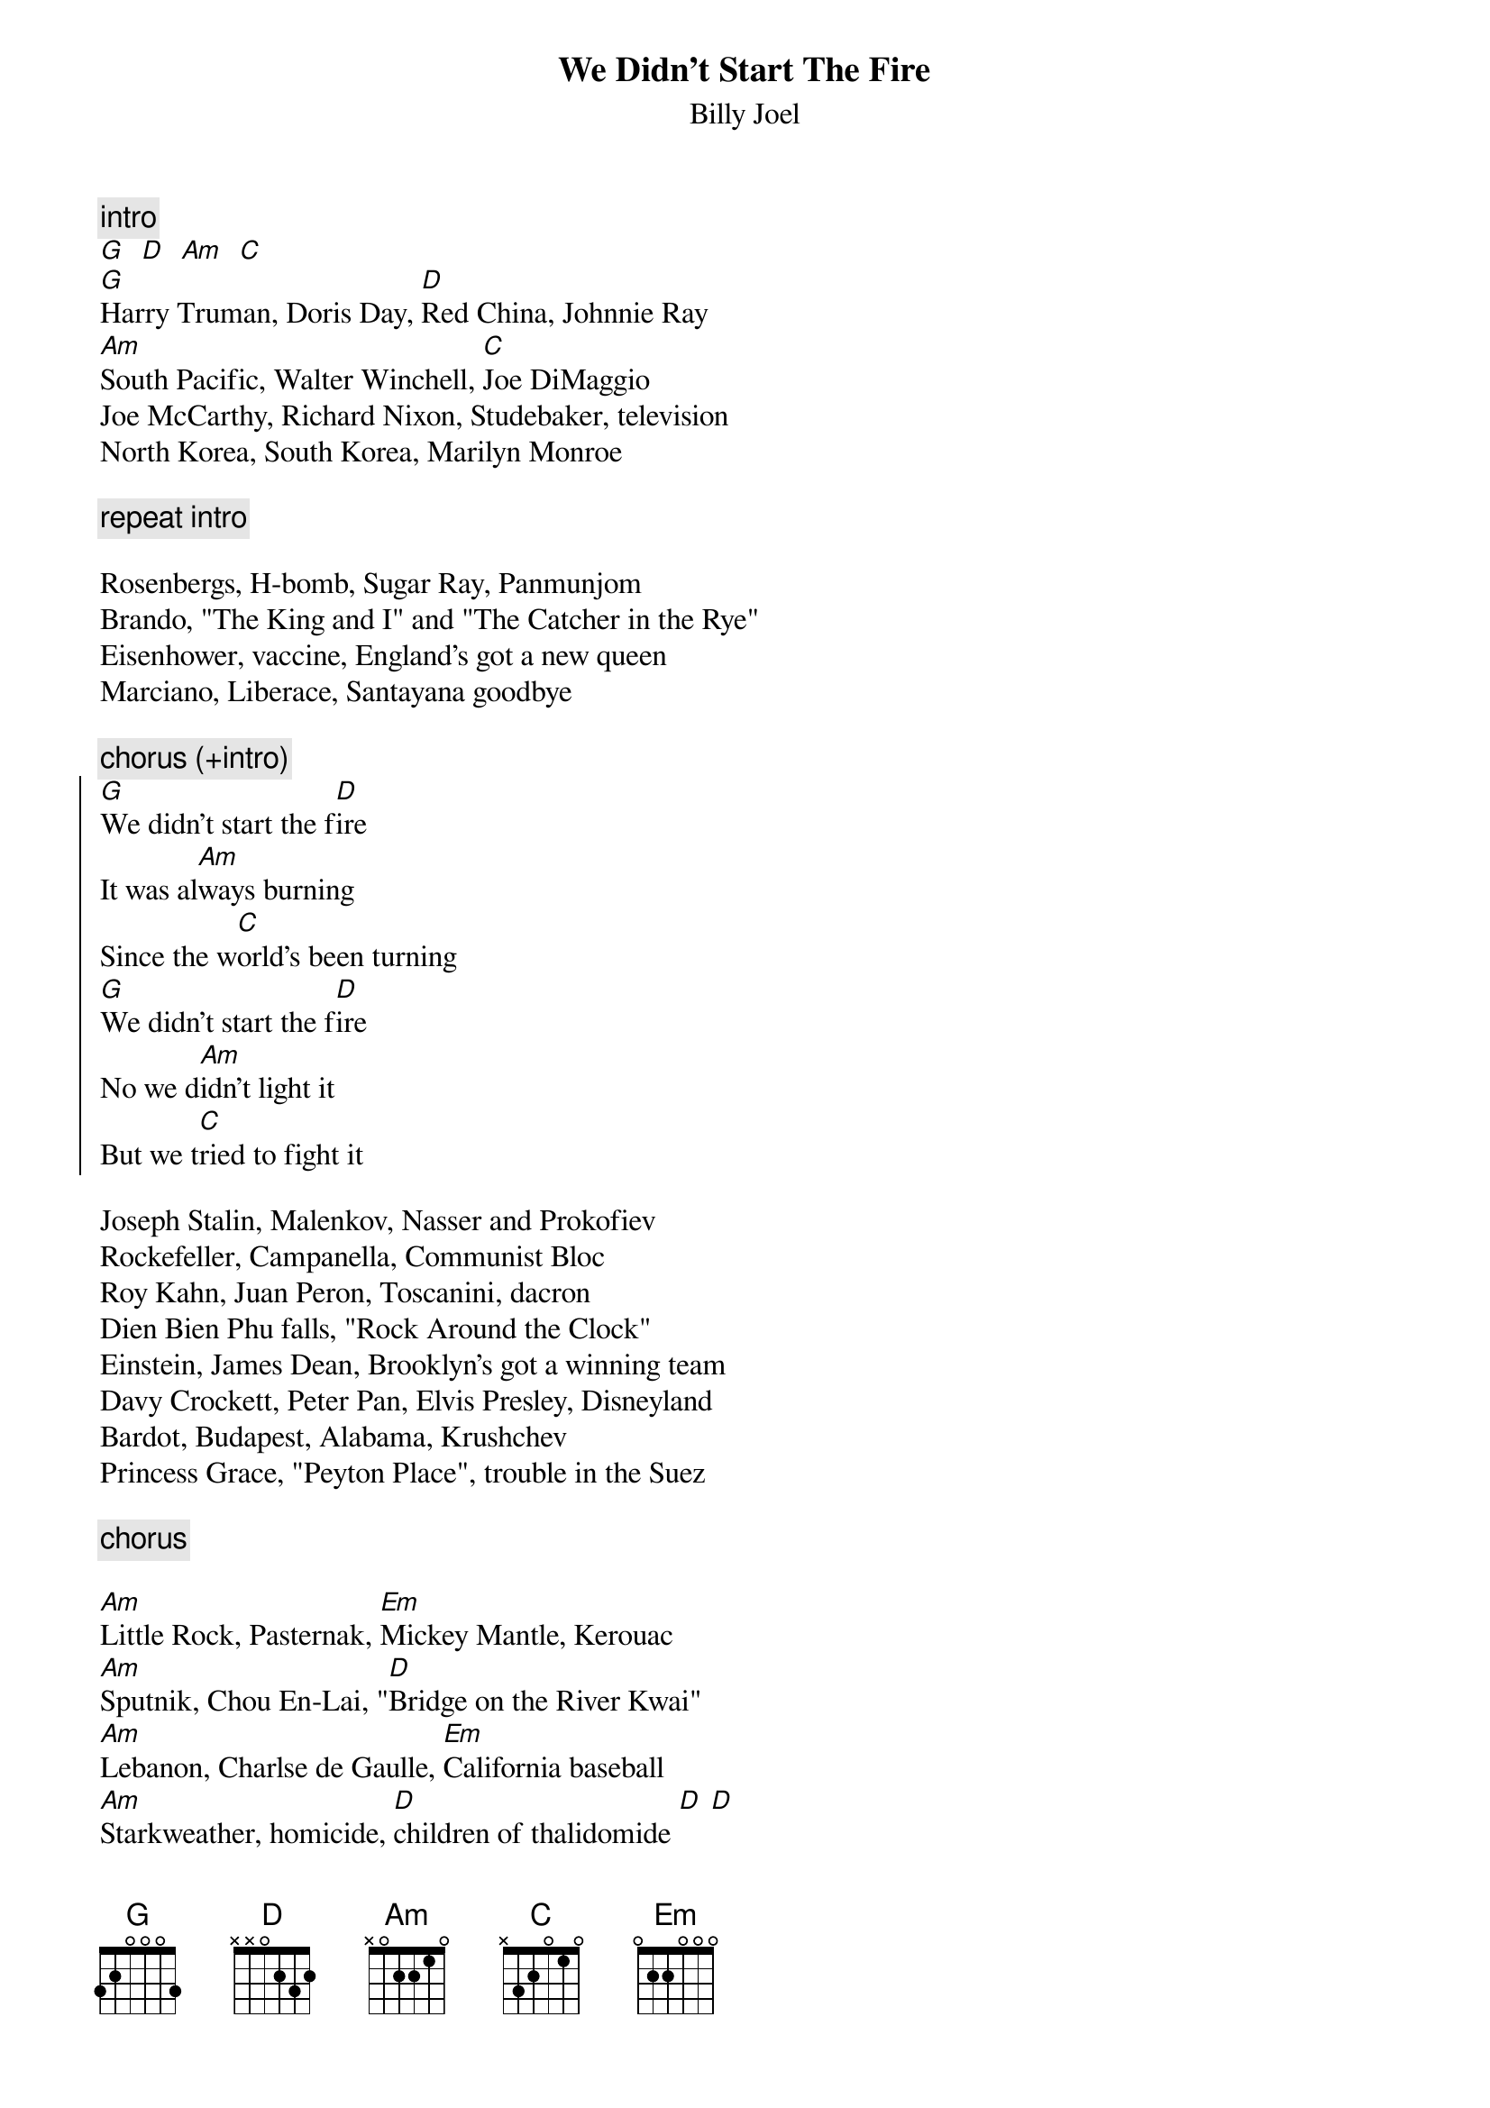 {key: G}
{t:We Didn't Start The Fire}
{st:Billy Joel}

{c:intro}
[G]  [D]  [Am]  [C]
[G]Harry Truman, Doris Day, [D]Red China, Johnnie Ray
[Am]South Pacific, Walter Winchell, [C]Joe DiMaggio
Joe McCarthy, Richard Nixon, Studebaker, television
North Korea, South Korea, Marilyn Monroe

{c:repeat intro}

Rosenbergs, H-bomb, Sugar Ray, Panmunjom
Brando, "The King and I" and "The Catcher in the Rye"
Eisenhower, vaccine, England's got a new queen
Marciano, Liberace, Santayana goodbye

{c:chorus (+intro)}
{soc}
[G]We didn't start the f[D]ire
It was al[Am]ways burning
Since the w[C]orld's been turning
[G]We didn't start the f[D]ire
No we d[Am]idn't light it
But we t[C]ried to fight it
{eoc}

Joseph Stalin, Malenkov, Nasser and Prokofiev
Rockefeller, Campanella, Communist Bloc
Roy Kahn, Juan Peron, Toscanini, dacron
Dien Bien Phu falls, "Rock Around the Clock"
Einstein, James Dean, Brooklyn's got a winning team
Davy Crockett, Peter Pan, Elvis Presley, Disneyland
Bardot, Budapest, Alabama, Krushchev
Princess Grace, "Peyton Place", trouble in the Suez

{c:chorus}

[Am]Little Rock, Pasternak, [Em]Mickey Mantle, Kerouac
[Am]Sputnik, Chou En-Lai, "[D]Bridge on the River Kwai"
[Am]Lebanon, Charlse de Gaulle, [Em]California baseball
[Am]Starkweather, homicide, [D]children of thalidomide [D] [D]

[G]Buddy Holly, "Ben Hur", [D]space monkey, Mafia
[Am]Hula hoops, Castro, [C]Edsel is a no-go
U-2, Syngman Rhee, payola and Kennedy
Chubby Checker, "Psycho", Belgians in the Congo

{c:chorus}

Hemingway, Eichmann, "Stranger in a Strange Land"
Dylan, Berlin, Bay of Pigs invasion
"Lawrence of Arabia", British Beatlemania
Ole Miss, John Glenn, Liston beats Patterson
Pope Paul, Malcolm X, British politician sex
[Am]JFK, [N.C.]blown away, what else do I have to say

{c:chorus}

Birth control, Ho Chi Minh, Richard Nixon back again
Moonshot, Woodstock, Watergate, punk rock
Begin, Reagan, Palestine, terror on the airline
Ayatollah's in Iran, Russians in Afghanistan
"Wheel of Fortune", Sally Ride, heavy metal, suicide
Foreign debts, homeless vets, AIDS, crack, Bernie Goetz
Hypodermics on the shores, China's under martial law
[Am]Rock [N.C.]and roller cola wars, I can't take it anymore

[G]We didn't start the f[D]ire
But when [Am]we are gone
Will it [C]still burn on, and [G]on, and [D]on, and [Am]on...[C]

{c:repeat chorus 'till fade}
